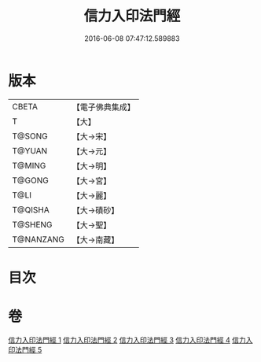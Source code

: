 #+TITLE: 信力入印法門經 
#+DATE: 2016-06-08 07:47:12.589883

* 版本
 |     CBETA|【電子佛典集成】|
 |         T|【大】     |
 |    T@SONG|【大→宋】   |
 |    T@YUAN|【大→元】   |
 |    T@MING|【大→明】   |
 |    T@GONG|【大→宮】   |
 |      T@LI|【大→麗】   |
 |   T@QISHA|【大→磧砂】  |
 |   T@SHENG|【大→聖】   |
 | T@NANZANG|【大→南藏】  |

* 目次

* 卷
[[file:KR6e0054_001.txt][信力入印法門經 1]]
[[file:KR6e0054_002.txt][信力入印法門經 2]]
[[file:KR6e0054_003.txt][信力入印法門經 3]]
[[file:KR6e0054_004.txt][信力入印法門經 4]]
[[file:KR6e0054_005.txt][信力入印法門經 5]]

